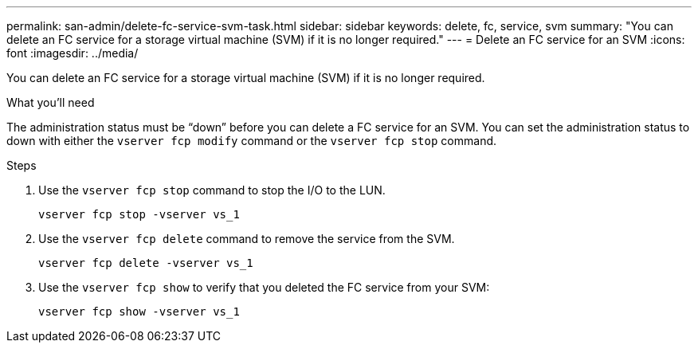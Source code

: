 ---
permalink: san-admin/delete-fc-service-svm-task.html
sidebar: sidebar
keywords: delete, fc, service, svm
summary: "You can delete an FC service for a storage virtual machine (SVM) if it is no longer required."
---
= Delete an FC service for an SVM
:icons: font
:imagesdir: ../media/

[.lead]
You can delete an FC service for a storage virtual machine (SVM) if it is no longer required.

.What you'll need

The administration status must be "`down`" before you can delete a FC service for an SVM. You can set the administration status to down with either the `vserver fcp modify` command or the `vserver fcp stop` command.

.Steps

. Use the `vserver fcp stop` command to stop the I/O to the LUN.
+
`vserver fcp stop -vserver vs_1`

. Use the `vserver fcp delete` command to remove the service from the SVM.
+
`vserver fcp delete -vserver vs_1`

. Use the `vserver fcp show` to verify that you deleted the FC service from your SVM:
+
`vserver fcp show -vserver vs_1`
